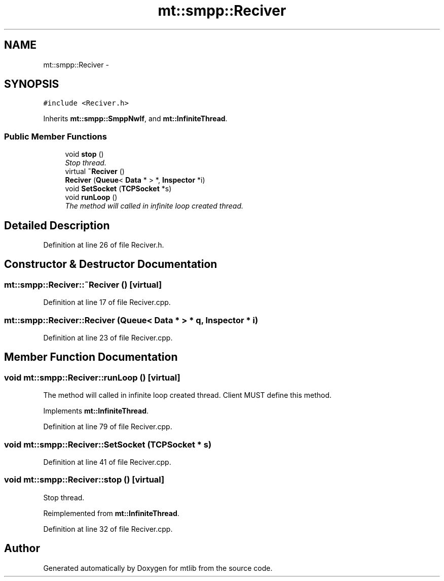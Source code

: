 .TH "mt::smpp::Reciver" 3 "Fri Jan 21 2011" "mtlib" \" -*- nroff -*-
.ad l
.nh
.SH NAME
mt::smpp::Reciver \- 
.SH SYNOPSIS
.br
.PP
.PP
\fC#include <Reciver.h>\fP
.PP
Inherits \fBmt::smpp::SmppNwIf\fP, and \fBmt::InfiniteThread\fP.
.SS "Public Member Functions"

.in +1c
.ti -1c
.RI "void \fBstop\fP ()"
.br
.RI "\fIStop thread. \fP"
.ti -1c
.RI "virtual \fB~Reciver\fP ()"
.br
.ti -1c
.RI "\fBReciver\fP (\fBQueue\fP< \fBData\fP * > *, \fBInspector\fP *i)"
.br
.ti -1c
.RI "void \fBSetSocket\fP (\fBTCPSocket\fP *s)"
.br
.ti -1c
.RI "void \fBrunLoop\fP ()"
.br
.RI "\fIThe method will called in infinite loop created thread. \fP"
.in -1c
.SH "Detailed Description"
.PP 
Definition at line 26 of file Reciver.h.
.SH "Constructor & Destructor Documentation"
.PP 
.SS "mt::smpp::Reciver::~Reciver ()\fC [virtual]\fP"
.PP
Definition at line 17 of file Reciver.cpp.
.SS "mt::smpp::Reciver::Reciver (\fBQueue\fP< \fBData\fP * > * q, \fBInspector\fP * i)"
.PP
Definition at line 23 of file Reciver.cpp.
.SH "Member Function Documentation"
.PP 
.SS "void mt::smpp::Reciver::runLoop ()\fC [virtual]\fP"
.PP
The method will called in infinite loop created thread. Client MUST define this method. 
.PP
Implements \fBmt::InfiniteThread\fP.
.PP
Definition at line 79 of file Reciver.cpp.
.SS "void mt::smpp::Reciver::SetSocket (\fBTCPSocket\fP * s)"
.PP
Definition at line 41 of file Reciver.cpp.
.SS "void mt::smpp::Reciver::stop ()\fC [virtual]\fP"
.PP
Stop thread. 
.PP
Reimplemented from \fBmt::InfiniteThread\fP.
.PP
Definition at line 32 of file Reciver.cpp.

.SH "Author"
.PP 
Generated automatically by Doxygen for mtlib from the source code.
